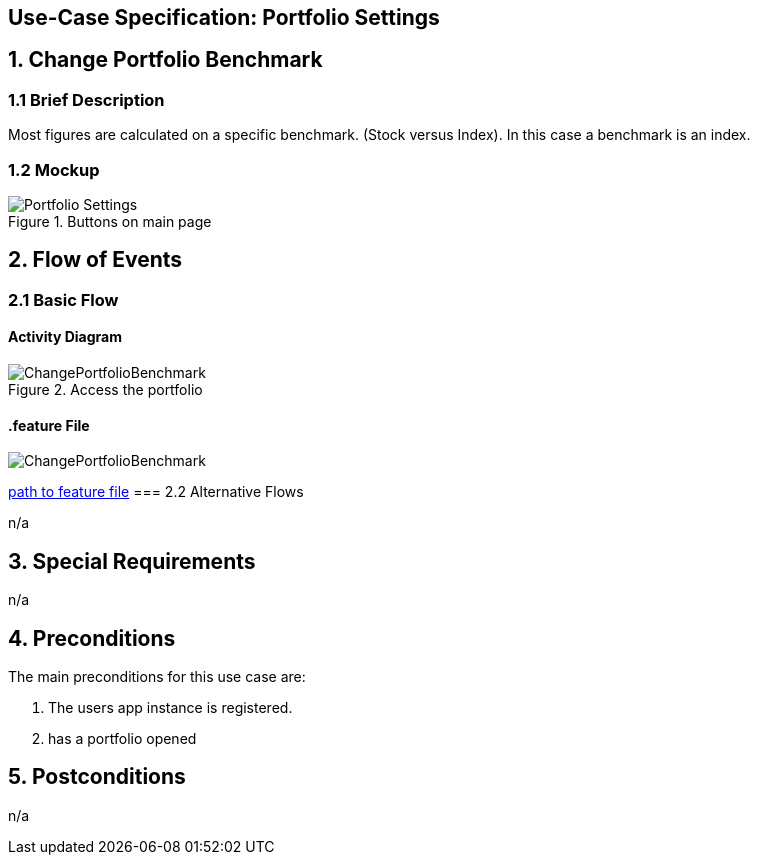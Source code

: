 == Use-Case Specification: Portfolio Settings

== 1. Change Portfolio Benchmark

=== 1.1 Brief Description

Most figures are calculated on a specific benchmark. (Stock versus Index). In this case a benchmark is an index.

=== 1.2 Mockup
.Buttons on main page
image::AdobeXDMockUp/Portfolio Settings.png[]


== 2. Flow of Events

=== 2.1 Basic Flow

==== Activity Diagram

.Access the portfolio
image::ChangePortfolioBenchmark.png[]

==== .feature File

image::ChangePortfolioBenchmark.JPG[]

link:../Django_Project/Feature/ChangePortfolioBenchmark.feature[path to feature file]
=== 2.2 Alternative Flows

n/a

== 3. Special Requirements

n/a

== 4. Preconditions

The main preconditions for this use case are:

[arabic]
. The users app instance is registered.
. has a portfolio opened


== 5. Postconditions

n/a
